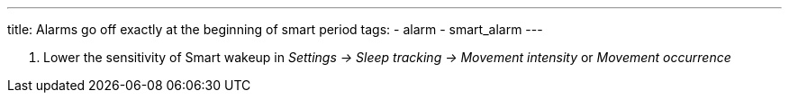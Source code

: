 ---
title: Alarms go off exactly at the beginning of smart period
tags:
- alarm
- smart_alarm
---

. Lower the sensitivity of Smart wakeup in _Settings -> Sleep tracking -> Movement intensity_ or _Movement occurrence_